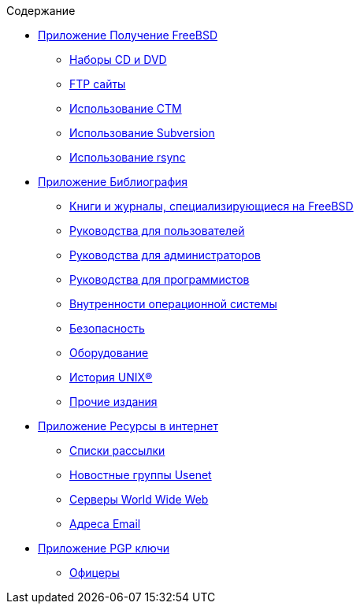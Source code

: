 // Code generated by the FreeBSD Documentation toolchain. DO NOT EDIT.
// Please don't change this file manually but run `make` to update it.
// For more information, please read the FreeBSD Documentation Project Primer

[.toc]
--
[.toc-title]
Содержание

* link:../mirrors[Приложение Получение FreeBSD]
** link:../mirrors/#mirrors-cdrom[Наборы CD и DVD]
** link:../mirrors/#mirrors-ftp[FTP сайты]
** link:../mirrors/#ctm[Использование CTM]
** link:../mirrors/#svn[Использование Subversion]
** link:../mirrors/#mirrors-rsync[Использование rsync]
* link:../bibliography[Приложение Библиография]
** link:../bibliography/#bibliography-freebsd[Книги и журналы, специализирующиеся на FreeBSD]
** link:../bibliography/#bibliography-userguides[Руководства для пользователей]
** link:../bibliography/#bibliography-adminguides[Руководства для администраторов]
** link:../bibliography/#bibliography-programmers[Руководства для программистов]
** link:../bibliography/#bibliography-osinternals[Внутренности операционной системы]
** link:../bibliography/#bibliography-security[Безопасность]
** link:../bibliography/#bibliography-hardware[Оборудование]
** link:../bibliography/#bibliography-history[История UNIX(R)]
** link:../bibliography/#bibliography-journals[Прочие издания]
* link:../eresources[Приложение Ресурсы в интернет]
** link:../eresources/#eresources-mail[Списки рассылки]
** link:../eresources/#eresources-news[Новостные группы Usenet]
** link:../eresources/#eresources-web[Серверы World Wide Web]
** link:../eresources/#eresources-email[Адреса Email]
* link:../pgpkeys[Приложение PGP ключи]
** link:../pgpkeys/#pgpkeys-officers[Офицеры]
--
